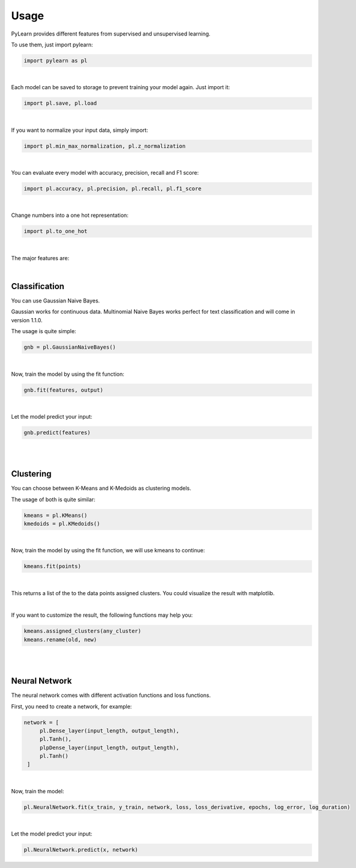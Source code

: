Usage
=====

PyLearn provides different features from supervised and unsupervised learning. 

To use them, just import pylearn:

.. code-block:: python

   import pylearn as pl

|

Each model can be saved to storage to prevent training your model again. Just import it:

.. code-block:: python

   import pl.save, pl.load

|

If you want to normalize your input data, simply import:

.. code-block:: python

   import pl.min_max_normalization, pl.z_normalization

|

You can evaluate every model with accuracy, precision, recall and F1 score:

.. code-block:: python

   import pl.accuracy, pl.precision, pl.recall, pl.f1_score

|

Change numbers into a one hot representation:

.. code-block:: python

   import pl.to_one_hot

|

The major features are:

|
Classification
~~~~~~~~~~~~~~

You can use Gaussian Naive Bayes.

Gaussian works for continuous data.
Multinomial Naive Bayes works perfect for text classification and will come in version 1.1.0.

The usage is quite simple:

.. code-block:: python

   gnb = pl.GaussianNaiveBayes()

|
Now, train the model by using the fit function:

.. code-block:: python

   gnb.fit(features, output)

|
Let the model predict your input:

.. code-block:: python

   gnb.predict(features)

|
|
Clustering
~~~~~~~~~~

You can choose between K-Means and K-Medoids as clustering models.

The usage of both is quite similar:

.. code-block:: python

   kmeans = pl.KMeans()
   kmedoids = pl.KMedoids()

|
Now, train the model by using the fit function, we will use kmeans to continue:

.. code-block:: python

   kmeans.fit(points)

|
This returns a list of the to the data points assigned clusters.
You could visualize the result with matplotlib.

|
If you want to customize the result, the following functions may help you:

.. code-block:: python

   kmeans.assigned_clusters(any_cluster)
   kmeans.rename(old, new)

|
|
Neural Network
~~~~~~~~~~~~~~

The neural network comes with different activation functions and loss functions.

First, you need to create a network, for example:

.. code-block:: python

   network = [
        pl.Dense_layer(input_length, output_length),
        pl.Tanh(),
        plpDense_layer(input_length, output_length),
        pl.Tanh()
    ]

|
Now, train the model:

.. code-block:: python

    pl.NeuralNetwork.fit(x_train, y_train, network, loss, loss_derivative, epochs, log_error, log_duration)

|

Let the model predict your input:

.. code-block:: python

   pl.NeuralNetwork.predict(x, network)